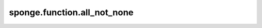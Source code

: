 sponge.function.all_not_none
================================

.. py:function:: sponge.function.all_not_none(iterable: Iterable)

    如果 `iterable` 中的所有值 `x` 不为 None，返回True。

    参数：
        - **iterable** (Iterable) - 可迭代变量

    返回：
        bool。all。如果 `iterable` 中的所有值 `x` 不为 None。

    支持的平台：
        ``Ascend`` ``GPU`` ``CPU``
